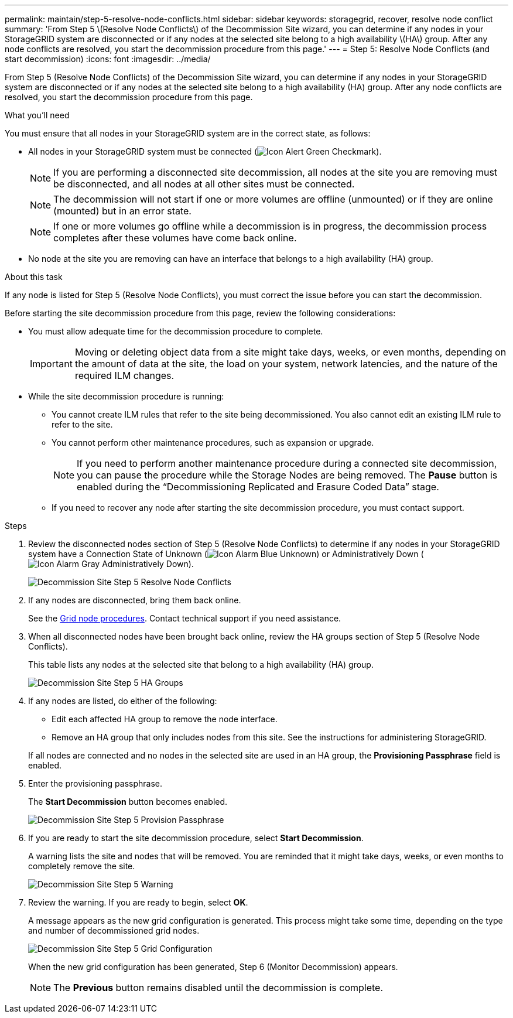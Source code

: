 ---
permalink: maintain/step-5-resolve-node-conflicts.html
sidebar: sidebar
keywords: storagegrid, recover, resolve node conflict
summary: 'From Step 5 \(Resolve Node Conflicts\) of the Decommission Site wizard, you can determine if any nodes in your StorageGRID system are disconnected or if any nodes at the selected site belong to a high availability \(HA\) group. After any node conflicts are resolved, you start the decommission procedure from this page.'
---
= Step 5: Resolve Node Conflicts (and start decommission)
:icons: font
:imagesdir: ../media/

[.lead]
From Step 5 (Resolve Node Conflicts) of the Decommission Site wizard, you can determine if any nodes in your StorageGRID system are disconnected or if any nodes at the selected site belong to a high availability (HA) group. After any node conflicts are resolved, you start the decommission procedure from this page.

.What you'll need

You must ensure that all nodes in your StorageGRID system are in the correct state, as follows:

* All nodes in your StorageGRID system must be connected (image:../media/icon_alert_green_checkmark.png[Icon Alert Green Checkmark]).
+
NOTE: If you are performing a disconnected site decommission, all nodes at the site you are removing must be disconnected, and all nodes at all other sites must be connected.
+
NOTE: The decommission will not start if one or more volumes are offline (unmounted) or if they are online (mounted) but in an error state.
+
NOTE: If one or more volumes go offline while a decommission is in progress, the decommission process completes after these volumes have come back online.

* No node at the site you are removing can have an interface that belongs to a high availability (HA) group.

.About this task

If any node is listed for Step 5 (Resolve Node Conflicts), you must correct the issue before you can start the decommission.


Before starting the site decommission procedure from this page, review the following considerations:

* You must allow adequate time for the decommission procedure to complete.
+
IMPORTANT: Moving or deleting object data from a site might take days, weeks, or even months, depending on the amount of data at the site, the load on your system, network latencies, and the nature of the required ILM changes.

* While the site decommission procedure is running:
 ** You cannot create ILM rules that refer to the site being decommissioned. You also cannot edit an existing ILM rule to refer to the site.
 ** You cannot perform other maintenance procedures, such as expansion or upgrade.
+
NOTE: If you need to perform another maintenance procedure during a connected site decommission, you can pause the procedure while the Storage Nodes are being removed. The *Pause* button is enabled during the "`Decommissioning Replicated and Erasure Coded Data`" stage.

 ** If you need to recover any node after starting the site decommission procedure, you must contact support.

.Steps

. Review the disconnected nodes section of Step 5 (Resolve Node Conflicts) to determine if any nodes in your StorageGRID system have a Connection State of Unknown (image:../media/icon_alarm_blue_unknown.png[Icon Alarm Blue Unknown]) or Administratively Down (image:../media/icon_alarm_gray_administratively_down.png[Icon Alarm Gray Administratively Down]).
+
image::../media/decommission_site_step_5_disconnected_nodes.png[Decommission Site Step 5 Resolve Node Conflicts]

. If any nodes are disconnected, bring them back online.
+
See the link:../maintain/grid-node-procedures.html[Grid node procedures]. Contact technical support if you need assistance.

. When all disconnected nodes have been brought back online, review the HA groups section of Step 5 (Resolve Node Conflicts).
+
This table lists any nodes at the selected site that belong to a high availability (HA) group.
+
image::../media/decommission_site_step_5_ha_groups.png[Decommission Site Step 5 HA Groups]

. If any nodes are listed, do either of the following:
+
** Edit each affected HA group to remove the node interface.
** Remove an HA group that only includes nodes from this site.
See the instructions for administering StorageGRID.

+
If all nodes are connected and no nodes in the selected site are used in an HA group, the *Provisioning Passphrase* field is enabled.

. Enter the provisioning passphrase.
+
The *Start Decommission* button becomes enabled.
+
image::../media/decommission_site_step_5_provision_passphrase.png[Decommission Site Step 5 Provision Passphrase]

. If you are ready to start the site decommission procedure, select *Start Decommission*.
+
A warning lists the site and nodes that will be removed. You are reminded that it might take days, weeks, or even months to completely remove the site.
+
image::../media/decommission_site_step_5_warning.png[Decommission Site Step 5 Warning]

. Review the warning. If you are ready to begin, select *OK*.
+
A message appears as the new grid configuration is generated. This process might take some time, depending on the type and number of decommissioned grid nodes.
+
image::../media/decommission_site_step_5_grid_configuration.png[Decommission Site Step 5 Grid Configuration]
+
When the new grid configuration has been generated, Step 6 (Monitor Decommission) appears.
+
NOTE: The *Previous* button remains disabled until the decommission is complete.



